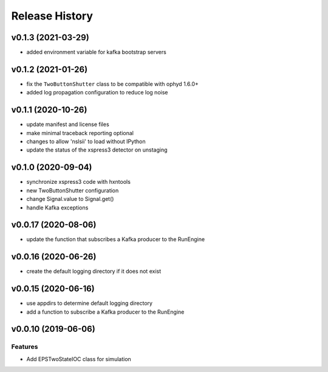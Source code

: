 ***************
Release History
***************

v0.1.3 (2021-03-29)
===================
* added environment variable for kafka bootstrap servers

v0.1.2 (2021-01-26)
===================
* fix the ``TwoButtonShutter`` class to be compatible with ophyd 1.6.0+
* added log propagation configuration to reduce log noise

v0.1.1 (2020-10-26)
===================
* update manifest and license files
* make minimal traceback reporting optional
* changes to allow 'nslsii' to load without IPython
* update the status of the xspress3 detector on unstaging

v0.1.0 (2020-09-04)
===================
* synchronize xspress3 code with hxntools
* new TwoButtonShutter configuration
* change Signal.value to Signal.get()
* handle Kafka exceptions

v0.0.17 (2020-08-06)
====================
* update the function that subscribes a Kafka producer to the RunEngine

v0.0.16 (2020-06-26)
====================
* create the default logging directory if it does not exist

v0.0.15 (2020-06-16)
====================
* use appdirs to determine default logging directory
* add a function to subscribe a Kafka producer to the RunEngine

v0.0.10 (2019-06-06)
====================

Features
--------
* Add EPSTwoStateIOC class for simulation
